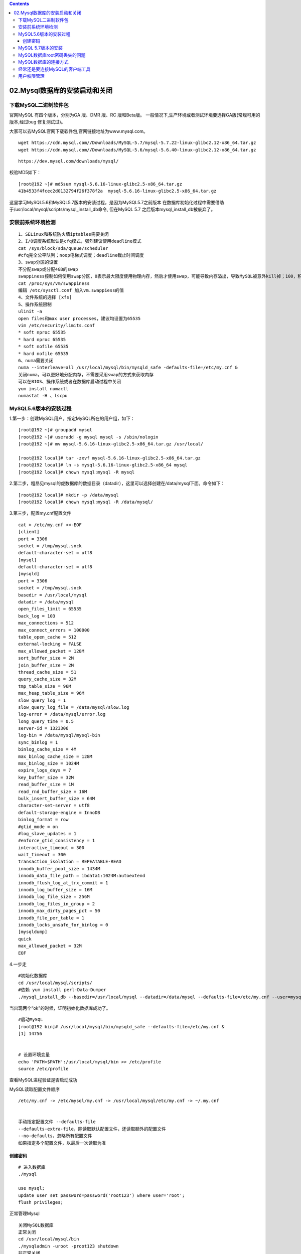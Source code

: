 .. contents::
   :depth: 3
..

02.Mysql数据库的安装启动和关闭
==============================

下载MySQL二进制软件包
---------------------

官网MySQL 有四个版本，分别为GA 版、DMR 版、RC 版和Beta版。
一般情况下,生产环境或者测试环境要选择GA版(常规可用的版本,经过bug
修复测试过)。

大家可以去MySQL官网下载软件包,官网链接地址为www.mysql.com。

::

   wget https://cdn.mysql.com//Downloads/MySQL-5.7/mysql-5.7.22-linux-glibc2.12-x86_64.tar.gz
   wget https://cdn.mysql.com//Downloads/MySQL-5.6/mysql-5.6.40-linux-glibc2.12-x86_64.tar.gz

::

   https://dev.mysql.com/downloads/mysql/

|image0|

校验MD5如下：

::

   [root@192 ~]# md5sum mysql-5.6.16-linux-glibc2.5-x86_64.tar.gz 
   41b4533f4fcec2d0132794f26f378f2a  mysql-5.6.16-linux-glibc2.5-x86_64.tar.gz

这里学习MySQL5.6和MySQL5.7版本的安装过程，是因为MySQL5.7之前版本
在数据库初始化过程中需要借助于/usr/local/mysql/scripts/mysql_install_db命令,
但在MySQL 5.7 之后版本mysql_install_db被废弃了。

安装前系统环境检测
------------------

::

   1、SELinux和系统防火墙iptables需要关闭
   2、I/O调度系统默认是cfq模式，强烈建议使用deadline模式
   cat /sys/block/sda/queue/scheduler
   #cfq完全公平队列；noop电梯式调度；deadline截止时间调度
   3、swap分区的设置
   不分配swap或分配4GB的swap
   swappiness控制如何使用swap分区，0表示最大限度使用物理内存，然后才使用swap，可能导致内存溢出，导致MySQL被意外kill掉；100，积极使用swap，把内存数据及时搬到swap，不建议
   cat /proc/sys/vm/swappiness
   编辑 /etc/sysctl.conf 加入vm.swappiess的值
   4、文件系统的选择 [xfs]
   5、操作系统限制
   ulinit -a
   open files和max user processes，建议均设置为65535
   vim /etc/security/limits.conf
   * soft nproc 65535
   * hard nproc 65535
   * soft nofile 65535
   * hard nofile 65535
   6、numa需要关闭
   numa --interleave=all /usr/local/mysql/bin/mysqld_safe -defaults-file=/etc/my.cnf &
   关闭numa，可以更好地分配内存，不需要采用swap的方式来获取内存
   可以在BIOS、操作系统或者在数据库启动过程中关闭
   yum install numactl
   numastat -H 、lscpu

MySQL5.6版本的安装过程
----------------------

1.第一步：创建MySQL用户，指定MySQL所在的用户组，如下：

::

   [root@192 ~]# groupadd mysql
   [root@192 ~]# useradd -g mysql mysql -s /sbin/nologin
   [root@192 ~]# mv mysql-5.6.16-linux-glibc2.5-x86_64.tar.gz /usr/local/

   [root@192 local]# tar -zxvf mysql-5.6.16-linux-glibc2.5-x86_64.tar.gz 
   [root@192 local]# ln -s mysql-5.6.16-linux-glibc2.5-x86_64 mysql
   [root@192 local]# chown mysql:mysql -R mysql

2.第二步，粗昂见mysql的虎数据库的数据目录（datadir），这里可以选择创建在/data/mysql下面。命令如下：

::

   [root@192 local]# mkdir -p /data/mysql
   [root@192 local]# chown mysql:mysql -R /data/mysql/

3.第三步，配置my.cnf配置文件

::

   cat > /etc/my.cnf <<-EOF 
   [client]
   port = 3306
   socket = /tmp/mysql.sock
   default-character-set = utf8
   [mysql]
   default-character-set = utf8
   [mysqld]
   port = 3306
   socket = /tmp/mysql.sock
   basedir = /usr/local/mysql
   datadir = /data/mysql
   open_files_limit = 65535
   back_log = 103
   max_connections = 512
   max_connect_errors = 100000
   table_open_cache = 512
   external-locking = FALSE
   max_allowed_packet = 128M
   sort_buffer_size = 2M
   join_buffer_size = 2M
   thread_cache_size = 51
   query_cache_size = 32M
   tmp_table_size = 96M
   max_heap_table_size = 96M
   slow_query_log = 1
   slow_query_log_file = /data/mysql/slow.log
   log-error = /data/mysql/error.log
   long_query_time = 0.5
   server-id = 1323306
   log-bin = /data/mysql/mysql-bin
   sync_binlog = 1
   binlog_cache_size = 4M
   max_binlog_cache_size = 128M
   max_binlog_size = 1024M
   expire_logs_days = 7
   key_buffer_size = 32M
   read_buffer_size = 1M
   read_rnd_buffer_size = 16M
   bulk_insert_buffer_size = 64M
   character-set-server = utf8
   default-storage-engine = InnoDB
   binlog_format = row
   #gtid_mode = on
   #log_slave_updates = 1
   #enforce_gtid_consistency = 1
   interactive_timeout = 300
   wait_timeout = 300
   transaction_isolation = REPEATABLE-READ
   innodb_buffer_pool_size = 1434M
   innodb_data_file_path = ibdata1:1024M:autoextend
   innodb_flush_log_at_trx_commit = 1
   innodb_log_buffer_size = 16M
   innodb_log_file_size = 256M
   innodb_log_files_in_group = 2
   innodb_max_dirty_pages_pct = 50
   innodb_file_per_table = 1
   innodb_locks_unsafe_for_binlog = 0
   [mysqldump]
   quick
   max_allowed_packet = 32M
   EOF

4.一步走

::

   #初始化数据库
   cd /usr/local/mysql/scripts/
   #依赖 yum install perl-Data-Dumper
   ./mysql_install_db --basedir=/usr/local/mysql --datadir=/data/mysql --defaults-file=/etc/my.cnf --user=mysql

当出现两个“ok”的时候，证明初始化数据库成功了。

|image1|

::

   #启动MySQL
   [root@192 bin]# /usr/local/mysql/bin/mysqld_safe --defaults-file=/etc/my.cnf &
   [1] 14756


   # 设置环境变量
   echo 'PATH=$PATH':/usr/local/mysql/bin >> /etc/profile
   source /etc/profile

查看MySQL进程验证是否启动成功 |image2|

MySQL读取配置文件顺序

::

   /etc/my.cnf -> /etc/mysql/my.cnf -> /usr/local/mysql/etc/my.cnf -> ~/.my.cnf


   手动指定配置文件 --defaults-file
   --defaults-extra-file，除读取默认配置文件，还读取额外的配置文件
   --no-defaults，忽略所有配置文件
   如果指定多个配置文件，以最后一次读取为准

创建密码
~~~~~~~~

::

   # 进入数据库 
   ./mysql

   use mysql;
   update user set password=password('root123') where user='root';
   flush privileges;

正常管理Mysql

::

   关闭MySQL数据库
   正常关闭
   cd /usr/local/mysql/bin
   ./mysqladmin -uroot -proot123 shutdown
   非正常关闭
   kill掉MySQL进程

基础数据库

::

   information_schema是在安装MySQL过程中的初始化阶段自动生成的，提供访问数据库元数据的所有信息，只读。常用的表有
   TABLES，记录所有表基本信息，访问该表可以收集表的统计信息
   PROCESSLIST，查看当前数据库连接
   GLOBAL_STATUS，查看数据库运行的各种状态值
   GLOBAL_VARIABLES，查看数据库中的参数
   PARTITIONS，数据库中表分分区情况
   INNODB_LOCKS,INNODB_TRX,INNODB_LOCK_WAITS，监控数据库中锁情况

MySQL 5.7版本的安装
-------------------

唯一区别在初始化数据库那一步，因为5.7废弃了mysql_install_db这个初始化命令

::


   cat /etc/my.cnf
   [client]
   port = 3306
   socket = /tmp/mysql.sock
   [mysql]
   prompt = "\u@db \R:\m:\s [\d]> "
   no-auto-rehash
   [mysqld]
   user = mysql
   port = 3306
   basedir = /usr/local/mysql
   datadir = /data/mysql
   socket = /tmp/mysql.sock
   character-set-server = utf8mb4
   skip_name_resolve = 1
   open_files_limit = 65535
   back_log = 1024
   max_connections = 512
   max_connect_errors = 1000000
   table_open_cache = 1024
   table_definition_cache = 1024
   table_open_cache_instances = 64
   thread_stack = 512K
   external-locking = FALSE
   max_allowed_packet = 32M
   sort_buffer_size = 4M
   join_buffer_size = 4M
   thread_cache_size = 768
   query_cache_size = 0
   query_cache_type = 0
   interactive_timeout = 600
   wait_timeout = 600
   tmp_table_size = 32M
   max_heap_table_size = 32M
   slow_query_log = 1
   slow_query_log_file = /data/mysql/slow.log
   log-error = /data/mysql/error.log
   long_query_time = 0.5
   server-id = 3306100
   log-bin = /data/mysql/mysql-binlog
   sync_binlog = 1
   binlog_cache_size = 4M
   max_binlog_cache_size = 1G
   max_binlog_size = 1G
   expire_logs_days = 7
   master_info_repository = TABLE
   relay_log_info_repository = TABLE
   gtid_mode = on
   enforce_gtid_consistency = 1
   log_slave_updates
   binlog_format = row
   relay_log_recovery = 1
   relay-log-purge = 1
   key_buffer_size = 32M
   read_buffer_size = 8M
   read_rnd_buffer_size = 4M
   bulk_insert_buffer_size = 64M
    
   lock_wait_timeout = 3600
   explicit_defaults_for_timestamp = 1
   innodb_thread_concurrency = 0
   innodb_sync_spin_loops = 100
   innodb_spin_wait_delay = 30
   transaction_isolation = REPEATABLE-READ
   innodb_buffer_pool_size = 1024M
   innodb_buffer_pool_instances = 8
   innodb_buffer_pool_load_at_startup = 1
   innodb_buffer_pool_dump_at_shutdown = 1
   innodb_data_file_path = ibdata1:1G:autoextend
   innodb_flush_log_at_trx_commit = 1
   innodb_log_buffer_size = 32M
   innodb_log_file_size = 2G
   innodb_log_files_in_group =2
   innodb_io_capacity = 2000
   innodb_io_capacity_max = 4000
   innodb_flush_neighbors = 0
   innodb_write_io_threads = 8
   innodb_read_io_threads = 8
   innodb_purge_threads = 4
   innodb_page_cleaners = 4
   innodb_open_files = 65535
   innodb_max_dirty_pages_pct = 50
   innodb_flush_method = O_DIRECT
   innodb_lru_scan_depth = 4000
   innodb_checksum_algorithm = crc32
   innodb_lock_wait_timeout = 10
   innodb_rollback_on_timeout = 1
   innodb_print_all_deadlocks = 1
   innodb_file_per_table = 1
   innodb_online_alter_log_max_size = 4G
   internal_tmp_disk_storage_engine = InnoDB
   innodb_stats_on_metadata = 0
   innodb_status_file = 1
   innodb_status_output = 0
   innodb_status_output_locks = 0
   #performance_schema
   performance_schema = 1
   performance_schema_instrument = '%=on'
   #innodb monitor
   innodb_monitor_enable="module_innodb"
   innodb_monitor_enable="module_server"
   innodb_monitor_enable="module_dml"
   innodb_monitor_enable="module_ddl"
   innodb_monitor_enable="module_trx"
   innodb_monitor_enable="module_os"
   innodb_monitor_enable="module_purge"
   innodb_monitor_enable="module_log"
   innodb_monitor_enable="module_lock"
   innodb_monitor_enable="module_buffer"
   innodb_monitor_enable="module_index"
   innodb_monitor_enable="module_ibuf_system"
   innodb_monitor_enable="module_buffer_page"
   innodb_monitor_enable="module_adaptive_hash"
   [mysqldump]
   quick
   max_allowed_packet = 32M

::

   #初始化
   cd /usr/local/mysql/bin
   ./mysqld --defaults-file=/etc/my.cnf --basedir=/usr/local/mysql --datadir=/data/mysql --user=mysql --initialize
   #--initialize参数，生成一个临时数据库初始密码，记录在log-error里面
   #--initialize-insecure参数，无密码进入#启动数据库
   ./mysqld_safe --defaults-file=/etc/my.cnf &

   # 设置环境变量
   echo 'PATH=$PATH':/usr/local/mysql/bin >> /etc/profile
   source /etc/profile

   #修改密码
   cat /data/mysql/error.log |grep password
   set password = 'root123';
   alter user 'root'@'localhost' password expire never;
   use mysql;
   update user set host='%' where user='root';  #允许远程访问
   flush privileges;#关闭数据库
   ./mysqladmin -uroot -proot123 shutdown

MySQL数据库root密码丢失的问题
-----------------------------

通过添加–skip-grant-tables跳过权限表

::

   kill掉mysql进程(共两个进程)
   ./mysqld_safe --defaults-file=/etc/my.cnf --skip-grant-tables &
   ./mysql
   设置新的密码并刷新权限
   use mysql
   update user set authentication_string=password('root123') where user='root';
   flush privileges;
   重启数据库

MySQL数据库的连接方式
---------------------

TCP/IP连接，socket连接，name pipe连接(windows)

::

   mysql -u username -p password -P port -h IP
   mysql -u username -p password -S /tmp/mysql.sock

经常还是要连接MySQL的客户端工具
-------------------------------

· sqlyog

· navicat

用户权限管理
------------

root用户避免作为web连接用，超管权限的用户(root和all
privileges权限用户)只能归DBA管理

创建用户时，最好保证专库专帐号

主机IP避免使用%，可以分配一个IP地址段

只读权限只能查询，不能进行DML操作

读写权限包含insert/update/delete/select，没有create/alter等建表改表权限

::

   select user,host,authentication_string from user;
   create user 用户名@主机IP identified by '密码';
   #只读用户
   create user 'erp_read'@'192.168.56.%' identified by 'erp123';
   grant select on erp.* to 'erp_read'@'192.168.56.%' identified by 'erp123';
   flush privileges;
   #读写用户
   create user 'erp_user'@'192.168.56.*' identified by 'erp456';
   grant select,insert,update,delete on erp.* to 'erp_user'@'192.168.56.%' identified by 'erp456';
   flush privileges;

.. |image0| image:: ../../_static/mysql_install_wangzhe0001.png
.. |image1| image:: ../../_static/mysql_5.6_install0001.png
.. |image2| image:: ../../_static/check_wangzhe_mysql00001.png
